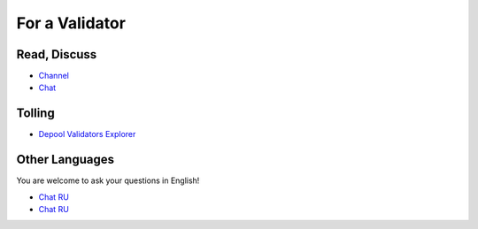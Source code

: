 For a Validator
===============

Read, Discuss
~~~~~~~~~~~~~
* `Channel <https://t.me/ton_validators>`_
* `Chat <https://t.me/freetonvalidators>`_

Tolling
~~~~~~~
* `Depool Validators Explorer <https://depools.extraton.io/>`_

Other Languages
~~~~~~~~~~~~~~~
You are welcome to ask your questions in English!

* `Chat RU <https://t.me/freeton_validators_ru>`_
* `Chat RU <https://t.me/ton_validators_ru>`_